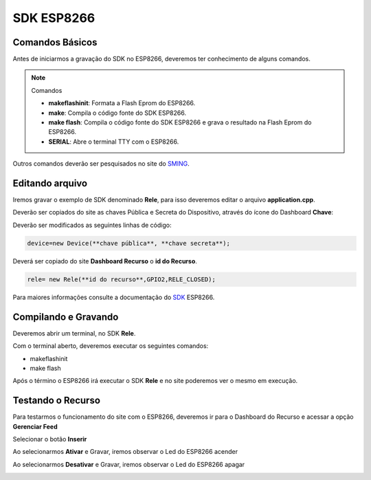 SDK ESP8266
-----------

.. _Comandos Básicos:

Comandos Básicos
~~~~~~~~~~~~~~~~

Antes de iniciarmos a gravação do SDK no ESP8266, deveremos ter conhecimento de alguns comandos.

.. note:: Comandos

   - **makeflashinit**: Formata a Flash Eprom do ESP8266.
   - **make**: Compila o código fonte do SDK ESP8266.
   - **make flash**: Compila o código fonte do SDK ESP8266 e grava o resultado na Flash Eprom do ESP8266.
   - **SERIAL**: Abre o terminal TTY com o ESP8266.


Outros comandos deverão ser pesquisados no site do SMING_.

.. _SMING: https://github.com/SmingHub/Sming

.. _Editando arquivo:

Editando arquivo
~~~~~~~~~~~~~~~~

Iremos gravar o exemplo de SDK denominado **Rele**, para isso deveremos editar o arquivo **application.cpp**.

.. image:: ../imagem/exemploSDKrele.png
    :align: center


Deverão ser copiados do site as chaves Pública e Secreta do Dispositivo, através do ícone do Dashboard  **Chave**:

.. image:: ../imagem/chavesDispositivo.png
    :align: center

Deverão ser modificados as seguintes linhas de código:

.. code-block:: C

    device=new Device(**chave pública**, **chave secreta**);

Deverá ser copiado do site **Dashboard Recurso** o **id do Recurso**.

.. code-block:: C

    rele= new Rele(**id do recurso**,GPIO2,RELE_CLOSED);

Para maiores informações consulte a documentação do SDK_ ESP8266.

.. _SDK: https://esp8266-sdk-docs.readthedocs.io/pt_BR/latest/


.. _Compilando e Gravando:

Compilando e Gravando
~~~~~~~~~~~~~~~~~~~~~

Deveremos abrir um terminal, no SDK **Rele**.

.. image:: ../imagem/releOpenTerminal.png
    :align: center

Com o terminal aberto, deveremos executar os seguintes comandos:

- makeflashinit
- make flash

Após o término o ESP8266 irá executar o SDK **Rele** e no site poderemos ver o mesmo em execução.

.. image:: ../imagem/dashboardDeviceON.png
    :align: center

.. _Testando o Recurso

Testando o Recurso
~~~~~~~~~~~~~~~~~~

Para testarmos o funcionamento do site com o ESP8266, deveremos ir para o Dashboard do Recurso e acessar a opção **Gerenciar Feed**


.. image:: ../imagem/dashboardFeed.png
    :align: center

Selecionar o botão **Inserir**

.. image:: ../imagem/inserirFEED.png
    :align: center

Ao selecionarmos **Ativar** e Gravar, iremos observar o Led do ESP8266 acender

.. image:: ../imagem/ESP8266LedON.png
    :align: center

Ao selecionarmos **Desativar** e Gravar, iremos observar o Led do ESP8266 apagar

.. image:: ../imagem/ESP8266LedOFF.png
    :align: center
